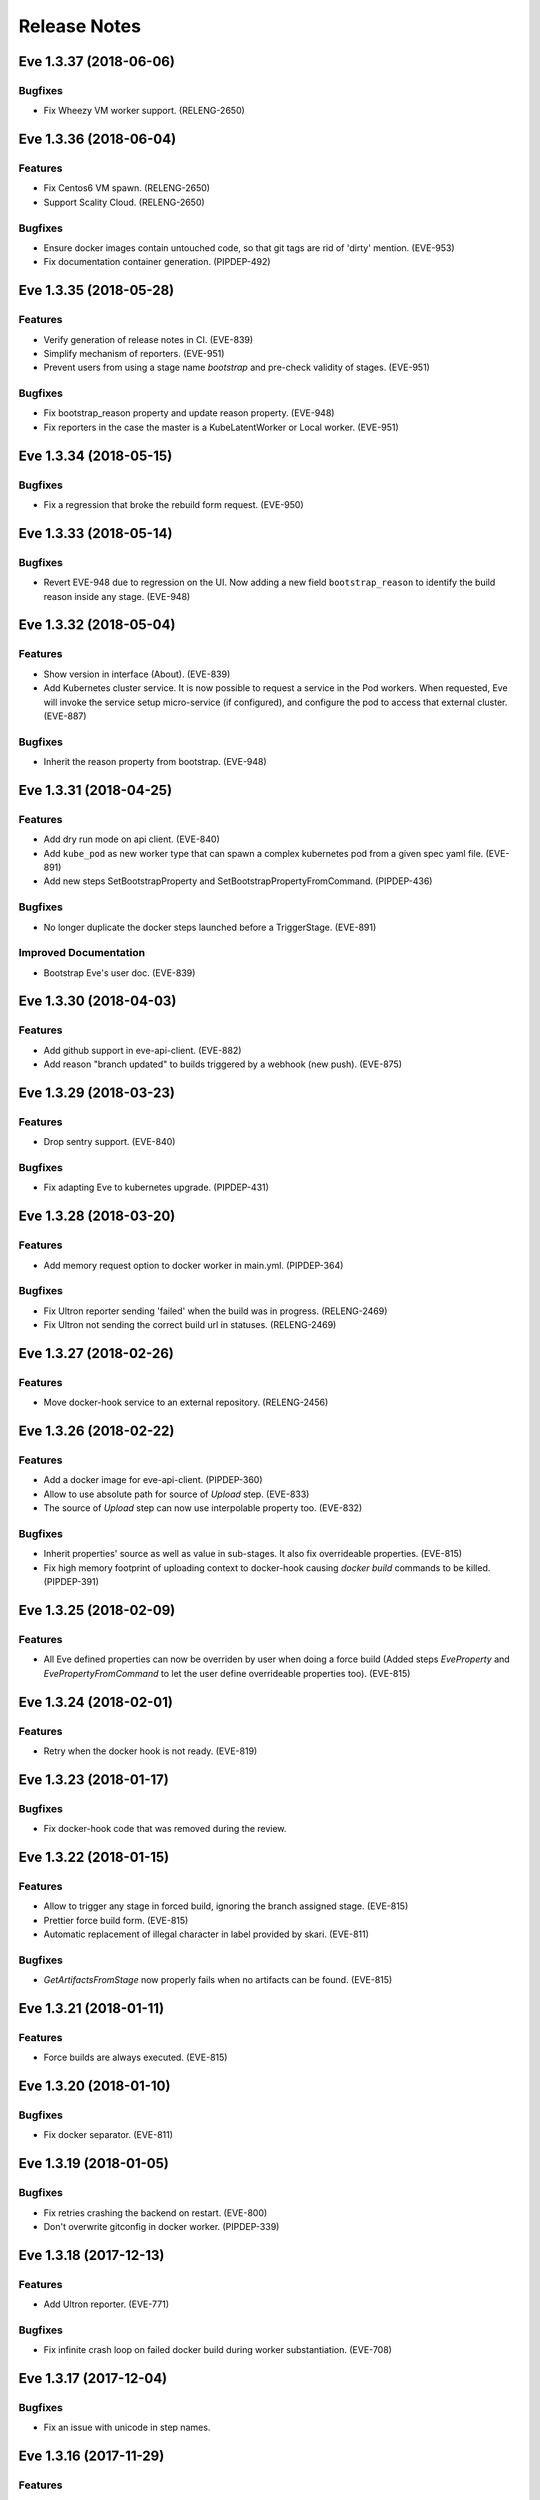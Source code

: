 Release Notes
~~~~~~~~~~~~~

..
    Don't write directly to this file!
    Eve use towncrier to manage its release notes.
    You should instead add a file in eve/newsfragment directory named following
    this pattern: <JIRA-TICKET>-whatever-you-want.<type>
    The available types are:
      * feature
      * bugfix
      * doc
      * removal
      * misc
    At release time, the release notes are then generated using:
    tox -e relnotes <eve-version>

.. towncrier release notes start

Eve 1.3.37 (2018-06-06)
=======================

Bugfixes
--------

- Fix Wheezy VM worker support. (RELENG-2650)


Eve 1.3.36 (2018-06-04)
=======================

Features
--------

- Fix Centos6 VM spawn. (RELENG-2650)
- Support Scality Cloud. (RELENG-2650)


Bugfixes
--------

- Ensure docker images contain untouched code, so that git tags are rid of
  'dirty' mention. (EVE-953)
- Fix documentation container generation. (PIPDEP-492)


Eve 1.3.35 (2018-05-28)
=======================

Features
--------

- Verify generation of release notes in CI. (EVE-839)
- Simplify mechanism of reporters. (EVE-951)
- Prevent users from using a stage name `bootstrap` and pre-check validity of
  stages. (EVE-951)


Bugfixes
--------

- Fix bootstrap_reason property and update reason property. (EVE-948)
- Fix reporters in the case the master is a KubeLatentWorker or Local worker.
  (EVE-951)


Eve 1.3.34 (2018-05-15)
=======================

Bugfixes
--------

- Fix a regression that broke the rebuild form request. (EVE-950)


Eve 1.3.33 (2018-05-14)
=======================

Bugfixes
--------

- Revert EVE-948 due to regression on the UI. Now adding a new field
  ``bootstrap_reason`` to identify the build reason inside any stage. (EVE-948)


Eve 1.3.32 (2018-05-04)
=======================

Features
--------

- Show version in interface (About). (EVE-839)
- Add Kubernetes cluster service. It is now possible to request a service in
  the Pod workers. When requested, Eve will invoke the service setup
  micro-service (if configured), and configure the pod to access that external
  cluster. (EVE-887)


Bugfixes
--------

- Inherit the reason property from bootstrap. (EVE-948)


Eve 1.3.31 (2018-04-25)
=======================

Features
--------

- Add dry run mode on api client. (EVE-840)
- Add ``kube_pod`` as new worker type that can spawn a complex kubernetes pod
  from a given spec yaml file. (EVE-891)
- Add new steps SetBootstrapProperty and SetBootstrapPropertyFromCommand.
  (PIPDEP-436)


Bugfixes
--------

- No longer duplicate the docker steps launched before a TriggerStage.
  (EVE-891)


Improved Documentation
----------------------

- Bootstrap Eve's user doc. (EVE-839)


Eve 1.3.30 (2018-04-03)
=======================


Features
--------

- Add github support in eve-api-client. (EVE-882)
- Add reason "branch updated" to builds triggered by a webhook (new push).
  (EVE-875)


Eve 1.3.29 (2018-03-23)
=======================


Features
--------

- Drop sentry support. (EVE-840)

Bugfixes
--------

- Fix adapting Eve to kubernetes upgrade. (PIPDEP-431)

Eve 1.3.28 (2018-03-20)
=======================


Features
--------

- Add memory request option to docker worker in main.yml. (PIPDEP-364)


Bugfixes
--------

- Fix Ultron reporter sending 'failed' when the build was in progress.
  (RELENG-2469)
- Fix Ultron not sending the correct build url in statuses. (RELENG-2469)


Eve 1.3.27 (2018-02-26)
=======================


Features
--------

- Move docker-hook service to an external repository. (RELENG-2456)

Eve 1.3.26 (2018-02-22)
=======================


Features
--------

- Add a docker image for eve-api-client. (PIPDEP-360)
- Allow to use absolute path for source of `Upload` step. (EVE-833)
- The source of `Upload` step can now use interpolable property too. (EVE-832)


Bugfixes
--------

- Inherit properties' source as well as value in sub-stages. It also fix
  overrideable properties. (EVE-815)
- Fix high memory footprint of uploading context to docker-hook causing `docker
  build` commands to be killed. (PIPDEP-391)


Eve 1.3.25 (2018-02-09)
=======================


Features
--------

- All Eve defined properties can now be overriden by user when doing a force
  build (Added steps `EveProperty` and `EvePropertyFromCommand` to let the user
  define overrideable properties too). (EVE-815)


Eve 1.3.24 (2018-02-01)
=======================


Features
--------

- Retry when the docker hook is not ready. (EVE-819)


Eve 1.3.23 (2018-01-17)
=======================


Bugfixes
--------

- Fix docker-hook code that was removed during the review.

Eve 1.3.22 (2018-01-15)
=======================


Features
--------

- Allow to trigger any stage in forced build, ignoring the branch assigned
  stage. (EVE-815)
- Prettier force build form. (EVE-815)
- Automatic replacement of illegal character in label provided by skari.
  (EVE-811)


Bugfixes
--------

- `GetArtifactsFromStage` now properly fails when no artifacts can be found.
  (EVE-815)


Eve 1.3.21 (2018-01-11)
=======================


Features
--------

- Force builds are always executed. (EVE-815)


Eve 1.3.20 (2018-01-10)
=======================


Bugfixes
--------

- Fix docker separator. (EVE-811)


Eve 1.3.19 (2018-01-05)
=======================


Bugfixes
--------

- Fix retries crashing the backend on restart. (EVE-800)
- Don't overwrite gitconfig in docker worker. (PIPDEP-339)


Eve 1.3.18 (2017-12-13)
=======================


Features
--------

- Add Ultron reporter. (EVE-771)


Bugfixes
--------

- Fix infinite crash loop on failed docker build during worker substantiation. (EVE-708)


Eve 1.3.17 (2017-12-04)
=======================


Bugfixes
--------

- Fix an issue with unicode in step names.


Eve 1.3.16 (2017-11-29)
=======================


Features
--------

- Set locale in cloud init before running buildbot.


Eve 1.3.15 (2017-11-28)
=======================


Bugfixes
--------

- Fix a rare bug caused by Eve local git clone not being properly cleaned
  between two builds. (EVE-805)


Eve 1.3.14 (2017-11-24)
=======================


Features
--------

- Add last chance cleanup of leftover children containers when finishing
  a docker worker stage. (PIPDEP-307)


Bugfixes
--------

- Don't block docker hook waiting for irremediably lost workers. (EVE-801)


Eve 1.3.13 (2017-11-20)
=======================


Features
--------

- Add configuration option for stage to be watched by reporters. (EVE-762)


Eve 1.3.12 (2017-11-14)
=======================


Features
--------

- Using worker node pool on docker-hook. (PIPDEP-302)

Bugfixes
--------

- Lift limits to avoid crashes on docker-hook. (EVE-795)


Eve 1.3.11 (2017-11-10)
=======================


Features
--------

- Increase artifacts `Upload` default timeout from 15 minutes to 1 hour.
  (EVE-788)
- Allow main.yml to specify a `maxTime` timeout for `Upload` step. (EVE-788)
- Allow access to `max_step_timeout` throuhg a property. (EVE-786)


Bugfixes
--------

- Fix incorrect `SECRET_*` env var stripping. (EVE-791)


Eve 1.3.10 (2017-10-25)
=======================


Features
--------

- Add an option to customize docker worker's deadline. (EVE-752)


Bugfixes
--------

- Avoid clashing docker worker names. (EVE-752)


Eve 1.3.9 (2017-10-23)
======================


Features
--------

- Allow artifacts microservice to live on subpath. (PIPDEP-256)
- Tag docker worker with project name. (PIPDEP-264)
- Docker worker async delete. (PIPDEP-264)
- Hardcode ODR max workers. (PIPDEP-264)


Eve 1.3.8 (2017-10-17)
======================


Features
--------

- Upgrade to buildbot 0.9.12. (EVE-671)
- Add metabase dashboard in Eve's UI. (EVE-687)


Bugfixes
--------

- Fix possible crash during docker build step. (EVE-754)


Eve 1.3.7 (2017-10-06)
======================


Features
--------

- Make sure kubectl client and server match on docker-hook. (EVE-687)
- More robust docker kill on docker-hook. (EVE-687)


Eve 1.3.6 (2017-10-05)
======================


Features
--------

- Allow skipping branches or stages matching a regexp given during runtime.
  (EVE-687)


Bugfixes
--------

- Fix docker hook unicode handling. (EVE-746)
- Fix docker build retry when triggering a stage. (EVE-751)
- Fix docker hook command return code. (EVE-750)


Eve 1.3.5 (2017-09-26)
======================


Features
--------

- Add more volumes types support to docker hook. (EVE-687)
- Add stop/kill capabilities to docker hook. (EVE-687)


Bugfixes
--------

- Fix Github reporter. (EVE-743)


Eve 1.3.4 (2017-09-20)
======================


Features
--------

- Add artifacts and gitcache microservices for VM. (EVE-715)
- Handle all docker commands via docker hook. (EVE-414)
- Openstack heat worker path is now optional. (EVE-738)
- Add buildnumber to worker name and labels. (EVE-687)
- Hide registry related steps in UI. (EVE-687)
- Replace `HOSTALIASES` with dynamic `artifacts_private_url` property. (EVE-715)


Bugfixes
--------

- Improve long step names cut to take interpolates into account. (EVE-698)
- Hide env vars in bootstrap steps. (EVE-649)
- Properly mark `GetArtifactsFromStage` step as failed when the curl request
  failed. (EVE-715)


Eve 1.3.3 (2017-08-25)
======================


Features
--------

- Add bitbucket OAuth-based Eve api client. (EVE-709)


Bugfixes
--------

- Trim long step names to avoid DB insertion errors. (EVE-698)
- Relay docker hook exceptions to Eve. (EVE-687)


Eve 1.3.2 (2017-08-08)
======================


Features
--------

- Add garbage collection to gitcache service. (EVE-699)
- Allow `image` in docker steps to contain interpolable property. (EVE-703)


Bugfixes
--------

- Avoid forking in gitcache services to be able to capture commands' output.
  (EVE-660)
- Fix retry logic and increase initial quarantine timeout on Eve latent workers.
  (EVE-680)
- Fix heat worker insubstantiation error reporting. (EVE-702)
- Fix git LFS authentication issues. (EVE-678)


Eve 1.3.1 (2017-07-27)
======================


Features
--------

- Modify docker hook to run as a sidecar container. (EVE-687)


Eve 1.3.0 (2017-07-21)
======================


Features
--------

- New Eve infrastructure based on Kubernetes.

